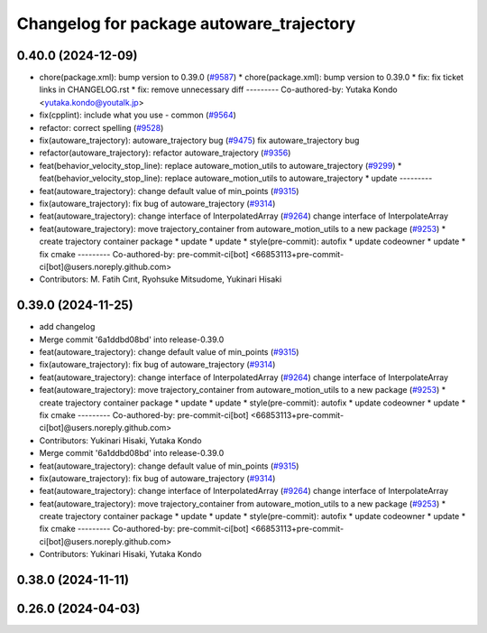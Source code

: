 ^^^^^^^^^^^^^^^^^^^^^^^^^^^^^^^^^^^^^^^^^
Changelog for package autoware_trajectory
^^^^^^^^^^^^^^^^^^^^^^^^^^^^^^^^^^^^^^^^^

0.40.0 (2024-12-09)
-------------------
* chore(package.xml): bump version to 0.39.0 (`#9587 <https://github.com/tier4/autoware.universe/issues/9587>`_)
  * chore(package.xml): bump version to 0.39.0
  * fix: fix ticket links in CHANGELOG.rst
  * fix: remove unnecessary diff
  ---------
  Co-authored-by: Yutaka Kondo <yutaka.kondo@youtalk.jp>
* fix(cpplint): include what you use - common (`#9564 <https://github.com/tier4/autoware.universe/issues/9564>`_)
* refactor: correct spelling (`#9528 <https://github.com/tier4/autoware.universe/issues/9528>`_)
* fix(autoware_trajectory): autoware_trajectory bug (`#9475 <https://github.com/tier4/autoware.universe/issues/9475>`_)
  fix autoware_trajectory bug
* refactor(autoware_trajectory): refactor autoware_trajectory (`#9356 <https://github.com/tier4/autoware.universe/issues/9356>`_)
* feat(behavior_velocity_stop_line): replace autoware_motion_utils to autoware_trajectory (`#9299 <https://github.com/tier4/autoware.universe/issues/9299>`_)
  * feat(behavior_velocity_stop_line): replace autoware_motion_utils to autoware_trajectory
  * update
  ---------
* feat(autoware_trajectory): change default value of min_points (`#9315 <https://github.com/tier4/autoware.universe/issues/9315>`_)
* fix(autoware_trajectory): fix bug of autoware_trajectory (`#9314 <https://github.com/tier4/autoware.universe/issues/9314>`_)
* feat(autoware_trajectory): change interface of InterpolatedArray (`#9264 <https://github.com/tier4/autoware.universe/issues/9264>`_)
  change interface of InterpolateArray
* feat(autoware_trajectory): move trajectory_container from autoware_motion_utils to a new package (`#9253 <https://github.com/tier4/autoware.universe/issues/9253>`_)
  * create trajectory container package
  * update
  * update
  * style(pre-commit): autofix
  * update codeowner
  * update
  * fix cmake
  ---------
  Co-authored-by: pre-commit-ci[bot] <66853113+pre-commit-ci[bot]@users.noreply.github.com>
* Contributors: M. Fatih Cırıt, Ryohsuke Mitsudome, Yukinari Hisaki

0.39.0 (2024-11-25)
-------------------
* add changelog
* Merge commit '6a1ddbd08bd' into release-0.39.0
* feat(autoware_trajectory): change default value of min_points (`#9315 <https://github.com/autowarefoundation/autoware.universe/issues/9315>`_)
* fix(autoware_trajectory): fix bug of autoware_trajectory (`#9314 <https://github.com/autowarefoundation/autoware.universe/issues/9314>`_)
* feat(autoware_trajectory): change interface of InterpolatedArray (`#9264 <https://github.com/autowarefoundation/autoware.universe/issues/9264>`_)
  change interface of InterpolateArray
* feat(autoware_trajectory): move trajectory_container from autoware_motion_utils to a new package (`#9253 <https://github.com/autowarefoundation/autoware.universe/issues/9253>`_)
  * create trajectory container package
  * update
  * update
  * style(pre-commit): autofix
  * update codeowner
  * update
  * fix cmake
  ---------
  Co-authored-by: pre-commit-ci[bot] <66853113+pre-commit-ci[bot]@users.noreply.github.com>
* Contributors: Yukinari Hisaki, Yutaka Kondo

* Merge commit '6a1ddbd08bd' into release-0.39.0
* feat(autoware_trajectory): change default value of min_points (`#9315 <https://github.com/autowarefoundation/autoware.universe/issues/9315>`_)
* fix(autoware_trajectory): fix bug of autoware_trajectory (`#9314 <https://github.com/autowarefoundation/autoware.universe/issues/9314>`_)
* feat(autoware_trajectory): change interface of InterpolatedArray (`#9264 <https://github.com/autowarefoundation/autoware.universe/issues/9264>`_)
  change interface of InterpolateArray
* feat(autoware_trajectory): move trajectory_container from autoware_motion_utils to a new package (`#9253 <https://github.com/autowarefoundation/autoware.universe/issues/9253>`_)
  * create trajectory container package
  * update
  * update
  * style(pre-commit): autofix
  * update codeowner
  * update
  * fix cmake
  ---------
  Co-authored-by: pre-commit-ci[bot] <66853113+pre-commit-ci[bot]@users.noreply.github.com>
* Contributors: Yukinari Hisaki, Yutaka Kondo

0.38.0 (2024-11-11)
-------------------

0.26.0 (2024-04-03)
-------------------
